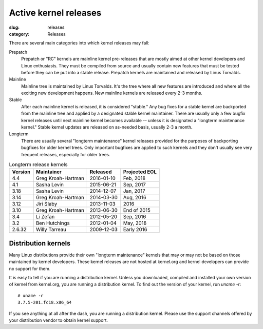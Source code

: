 Active kernel releases
======================

:slug: releases
:category: Releases

There are several main categories into which kernel releases may fall:

Prepatch
    Prepatch or "RC" kernels are mainline kernel pre-releases that are
    mostly aimed at other kernel developers and Linux enthusiasts. They
    must be compiled from source and usually contain new features that
    must be tested before they can be put into a stable release.
    Prepatch kernels are maintained and released by Linus Torvalds.

Mainline
    Mainline tree is maintained by Linus Torvalds. It's the tree where
    all new features are introduced and where all the exciting new
    development happens. New mainline kernels are released every 2-3
    months.

Stable
    After each mainline kernel is released, it is considered "stable."
    Any bug fixes for a stable kernel are backported from the mainline
    tree and applied by a designated stable kernel maintainer. There are
    usually only a few bugfix kernel releases until next mainline kernel
    becomes available -- unless it is designated a "longterm maintenance
    kernel." Stable kernel updates are released on as-needed basis,
    usually 2-3 a month.

Longterm
    There are usually several "longterm maintenance" kernel releases
    provided for the purposes of backporting bugfixes for older kernel
    trees. Only important bugfixes are applied to such kernels and they
    don't usually see very frequent releases, especially for older
    trees.

.. table:: Longterm release kernels

    ======== ==================== ============ ==================
    Version  Maintainer           Released     Projected EOL
    ======== ==================== ============ ==================
    4.4      Greg Kroah-Hartman   2016-01-10   Feb, 2018
    4.1      Sasha Levin          2015-06-21   Sep, 2017
    3.18     Sasha Levin          2014-12-07   Jan, 2017
    3.14     Greg Kroah-Hartman   2014-03-30   Aug, 2016
    3.12     Jiri Slaby           2013-11-03   2016
    3.10     Greg Kroah-Hartman   2013-06-30   End of 2015
    3.4      Li Zefan             2012-05-20   Sep, 2016
    3.2      Ben Hutchings        2012-01-04   May, 2018
    2.6.32   Willy Tarreau        2009-12-03   Early 2016
    ======== ==================== ============ ==================

Distribution kernels
--------------------
Many Linux distributions provide their own "longterm maintenance"
kernels that may or may not be based on those maintained by kernel
developers. These kernel releases are not hosted at kernel.org and
kernel developers can provide no support for them.

It is easy to tell if you are running a distribution kernel. Unless you
downloaded, compiled and installed your own version of kernel from
kernel.org, you are running a distribution kernel. To find out the
version of your kernel, run `uname -r`::

    # uname -r
    3.7.5-201.fc18.x86_64

If you see anything at all after the dash, you are running a distribution
kernel. Please use the support channels offered by your distribution
vendor to obtain kernel support.

